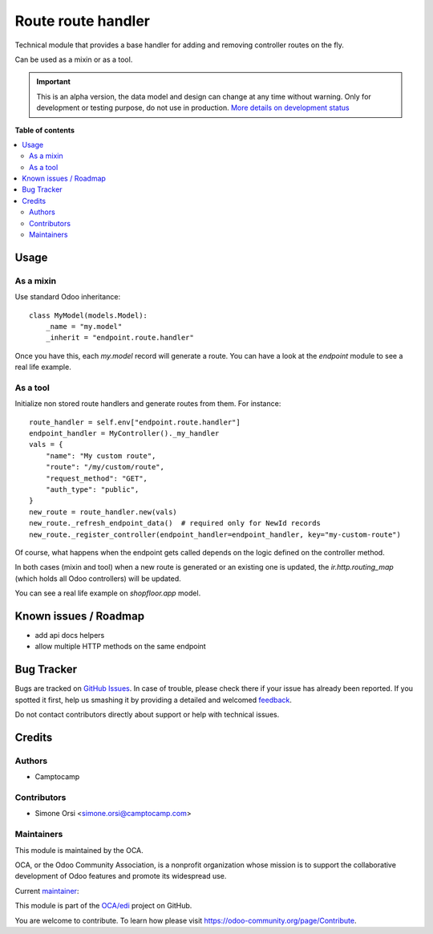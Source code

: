 ====================
 Route route handler
====================

.. !!!!!!!!!!!!!!!!!!!!!!!!!!!!!!!!!!!!!!!!!!!!!!!!!!!!
   !! This file is generated by oca-gen-addon-readme !!
   !! changes will be overwritten.                   !!
   !!!!!!!!!!!!!!!!!!!!!!!!!!!!!!!!!!!!!!!!!!!!!!!!!!!!

.. |badge1| image:: https://img.shields.io/badge/maturity-Alpha-red.png
    :target: https://odoo-community.org/page/development-status
    :alt: Alpha
.. |badge2| image:: https://img.shields.io/badge/licence-LGPL--3-blue.png
    :target: http://www.gnu.org/licenses/lgpl-3.0-standalone.html
    :alt: License: LGPL-3
.. |badge3| image:: https://img.shields.io/badge/github-OCA%2Fedi-lightgray.png?logo=github
    :target: https://github.com/OCA/edi/tree/14.0/endpoint_route_handler
    :alt: OCA/edi
.. |badge4| image:: https://img.shields.io/badge/weblate-Translate%20me-F47D42.png
    :target: https://translation.odoo-community.org/projects/edi-14-0/edi-14-0-endpoint_route_handler
    :alt: Translate me on Weblate
.. |badge5| image:: https://img.shields.io/badge/runbot-Try%20me-875A7B.png
    :target: https://runbot.odoo-community.org/runbot/226/14.0
    :alt: Try me on Runbot

|badge1| |badge2| |badge3| |badge4| |badge5| 

Technical module that provides a base handler
for adding and removing controller routes on the fly.

Can be used as a mixin or as a tool.

.. IMPORTANT::
   This is an alpha version, the data model and design can change at any time without warning.
   Only for development or testing purpose, do not use in production.
   `More details on development status <https://odoo-community.org/page/development-status>`_

**Table of contents**

.. contents::
   :local:

Usage
=====

As a mixin
~~~~~~~~~~

Use standard Odoo inheritance::

    class MyModel(models.Model):
        _name = "my.model"
        _inherit = "endpoint.route.handler"

Once you have this, each `my.model` record will generate a route.
You can have a look at the `endpoint` module to see a real life example.


As a tool
~~~~~~~~~

Initialize non stored route handlers and generate routes from them.
For instance::

    route_handler = self.env["endpoint.route.handler"]
    endpoint_handler = MyController()._my_handler
    vals = {
        "name": "My custom route",
        "route": "/my/custom/route",
        "request_method": "GET",
        "auth_type": "public",
    }
    new_route = route_handler.new(vals)
    new_route._refresh_endpoint_data()  # required only for NewId records
    new_route._register_controller(endpoint_handler=endpoint_handler, key="my-custom-route")

Of course, what happens when the endpoint gets called
depends on the logic defined on the controller method.

In both cases (mixin and tool) when a new route is generated or an existing one is updated,
the `ir.http.routing_map` (which holds all Odoo controllers) will be updated.

You can see a real life example on `shopfloor.app` model.

Known issues / Roadmap
======================

* add api docs helpers
* allow multiple HTTP methods on the same endpoint

Bug Tracker
===========

Bugs are tracked on `GitHub Issues <https://github.com/OCA/edi/issues>`_.
In case of trouble, please check there if your issue has already been reported.
If you spotted it first, help us smashing it by providing a detailed and welcomed
`feedback <https://github.com/OCA/edi/issues/new?body=module:%20endpoint_route_handler%0Aversion:%2014.0%0A%0A**Steps%20to%20reproduce**%0A-%20...%0A%0A**Current%20behavior**%0A%0A**Expected%20behavior**>`_.

Do not contact contributors directly about support or help with technical issues.

Credits
=======

Authors
~~~~~~~

* Camptocamp

Contributors
~~~~~~~~~~~~

* Simone Orsi <simone.orsi@camptocamp.com>

Maintainers
~~~~~~~~~~~

This module is maintained by the OCA.

.. image:: https://odoo-community.org/logo.png
   :alt: Odoo Community Association
   :target: https://odoo-community.org

OCA, or the Odoo Community Association, is a nonprofit organization whose
mission is to support the collaborative development of Odoo features and
promote its widespread use.

.. |maintainer-simahawk| image:: https://github.com/simahawk.png?size=40px
    :target: https://github.com/simahawk
    :alt: simahawk

Current `maintainer <https://odoo-community.org/page/maintainer-role>`__:

|maintainer-simahawk| 

This module is part of the `OCA/edi <https://github.com/OCA/edi/tree/14.0/endpoint_route_handler>`_ project on GitHub.

You are welcome to contribute. To learn how please visit https://odoo-community.org/page/Contribute.

